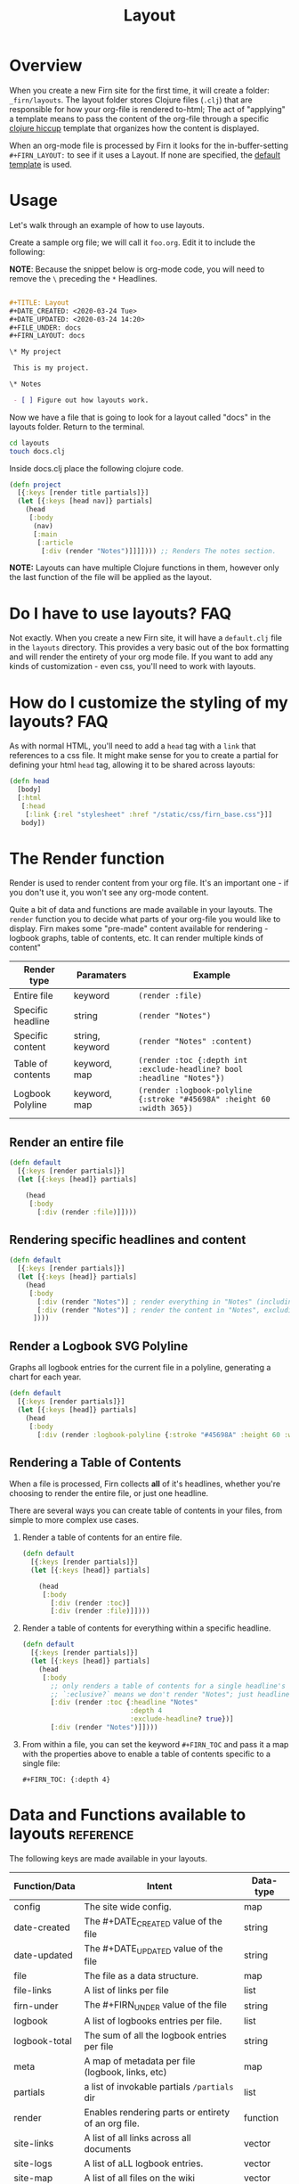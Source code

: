 #+TITLE: Layout
#+DATE_CREATED: <2020-03-24 Tue>
#+DATE_UPDATED: <2020-07-05 14:55>
#+FILE_UNDER: docs
#+FIRN_LAYOUT: docs
#+FIRN_ORDER: 2

* Overview

When you create a new Firn site for the first time, it will create a folder:
=_firn/layouts=. The layout folder stores Clojure files (=.clj=) that are
responsible for how your org-file is rendered to-html; The act of "applying" a
template means to pass the content of the org-file through a specific [[https://github.com/weavejester/hiccup][clojure hiccup]] template that organizes how the content is displayed.

When an org-mode file is processed by Firn it looks for the in-buffer-setting
~#+FIRN_LAYOUT:~ to see if it uses a Layout. If none are specified, the _default
template_ is used.

* Usage

Let's walk through an example of how to use layouts.

Create a sample org file; we will call it =foo.org=. Edit it to include the
following:

*NOTE*: Because the snippet below is org-mode code, you will need to remove the =\=
preceding the =*= Headlines.

#+BEGIN_SRC org

#+TITLE: Layout
#+DATE_CREATED: <2020-03-24 Tue>
#+DATE_UPDATED: <2020-03-24 14:20>
#+FILE_UNDER: docs
#+FIRN_LAYOUT: docs

\* My project

 This is my project.

\* Notes

 - [ ] Figure out how layouts work.
#+END_SRC

Now we have a file that is going to look for a layout called "docs" in the
layouts folder. Return to the terminal.

#+BEGIN_SRC sh
cd layouts
touch docs.clj
#+END_SRC

Inside docs.clj place the following clojure code.

#+BEGIN_SRC clojure
(defn project
  [{:keys [render title partials]}]
  (let [{:keys [head nav]} partials]
    (head
     [:body
      (nav)
      [:main
       [:article
        [:div (render "Notes")]]]]))) ;; Renders The notes section.
#+END_SRC

*NOTE:* Layouts can have multiple Clojure functions in them, however only the last
function of the file will be applied as the layout.

* Do I have to use layouts?                                      :FAQ:

Not exactly. When you create a new Firn site, it will have a =default.clj= file in
the =layouts= directory. This provides a very basic out of the box formatting and
will render the entirety of your org mode file. If you want to add any kinds of
customization - even css, you'll need to work with layouts.

* How do I customize the styling of my layouts?                  :FAQ:

As with normal HTML, you'll need to add a =head= tag with a =link= that references
to a css file. It might make sense for you to create a partial for defining your
html =head= tag, allowing it to be shared across layouts:

#+BEGIN_SRC clojure
(defn head
  [body]
  [:html
   [:head
    [:link {:rel "stylesheet" :href "/static/css/firn_base.css"}]]
   body])
#+END_SRC

* The Render function

Render is used to render content from your org file. It's an important one - if
you don't use it, you won't see any org-mode content.

Quite a bit of data and functions are made available in your layouts. The =render=
function you to decide what parts of your org-file you would like to display. Firn
makes some "pre-made" content available for rendering - logbook graphs, table of
contents, etc. It can render multiple kinds of content"

| Render type       | Paramaters      | Example                                                              |
|-------------------+-----------------+----------------------------------------------------------------------|
| Entire file       | keyword         | ~(render :file)~                                                       |
| Specific headline | string          | ~(render "Notes")~                                                     |
| Specific content  | string, keyword | ~(render "Notes" :content)~                                            |
| Table of contents | keyword, map    | ~(render :toc {:depth int :exclude-headline? bool :headline "Notes"})~        |
| Logbook Polyline  | keyword, map    | ~(render :logbook-polyline {:stroke "#45698A" :height 60 :width 365})~ |
|                   |                 |                                                                      |


** Render an entire file

#+BEGIN_SRC clojure
(defn default
  [{:keys [render partials]}]
  (let [{:keys [head]} partials]

    (head
     [:body
       [:div (render :file)]])))
#+END_SRC
** Rendering specific headlines and content

#+BEGIN_SRC clojure
(defn default
  [{:keys [render partials]}]
  (let [{:keys [head]} partials]
    (head
     [:body
       [:div (render "Notes")] ; render everything in "Notes" (including the heading "Notes")
       [:div (render "Notes")] ; render the content in "Notes", excluding the heading.
      ])))

#+END_SRC

** Render a Logbook SVG Polyline

Graphs all logbook entries for the current file in a polyline, generating a chart for each year.

#+BEGIN_SRC clojure
(defn default
  [{:keys [render partials]}]
  (let [{:keys [head]} partials]
    (head
     [:body
       [:div (render :logbook-polyline {:stroke "#45698A" :height 60 :width 365})]])))
#+END_SRC

** Rendering a Table of Contents
When a file is processed, Firn collects *all* of it's headlines, whether you're
choosing to render the entire file, or just one headline.

There are several ways you can create table of contents in your files, from simple to more complex use cases.

1. Render a table of contents for an entire file.

  #+BEGIN_SRC clojure
  (defn default
    [{:keys [render partials]}]
    (let [{:keys [head]} partials]

      (head
       [:body
         [:div (render :toc)]
         [:div (render :file)]])))
  #+END_SRC

2. Render a table of contents for everything within a specific headline.

  #+BEGIN_SRC clojure
  (defn default
    [{:keys [render partials]}]
    (let [{:keys [head]} partials]
      (head
       [:body
         ;; only renders a table of contents for a single headline's children.
         ;; `:eclusive?` means we don't render "Notes"; just headlines that fall under it dflakdjflksadjf lksadjf lkasdjf lkasdjf .
         [:div (render :toc {:headline "Notes"
                             :depth 4
                             :exclude-headline? true})]
         [:div (render "Notes")]])))
  #+END_SRC

3. From within a file, you can set the keyword ~#+FIRN_TOC~ and pass it a map with
   the properties above to enable a table of contents specific to a single file:

  #+BEGIN_SRC
  #+FIRN_TOC: {:depth 4}
  #+END_SRC

* Data and Functions available to layouts                        :reference:

The following keys are made available in your layouts.

| Function/Data | Intent                                              | Data-type |
|---------------+-----------------------------------------------------+-----------|
| config        | The site wide config.                               | map       |
| date-created  | The #+DATE_CREATED value of the file                | string    |
| date-updated  | The #+DATE_UPDATED value of the file                | string    |
| file          | The file as a data structure.                       | map       |
| file-links    | A list of links per file                            | list      |
| firn-under    | The #+FIRN_UNDER value of the file                  | string    |
| logbook       | A list of logbooks entries per file.                | list      |
| logbook-total | The sum of all the logbook entries per file         | string    |
| meta          | A map of metadata per file (logbook, links, etc)    | map       |
| partials      | a list of invokable partials =/partials= dir          | list      |
| render        | Enables rendering parts or entirety of an org file. | function  |
| site-links    | A list of all links across all documents            | vector    |
| site-logs     | A list of aLL logbook entries.                      | vector    |
| site-map      | A list of all files on the wiki                     | vector    |
| title         | The #+TITLE value of the file.                      | string    |

This may seem like a lot of information to make available to a layout template.
And that's because it is. But thanks to destructuring in Clojure, you can make
your templates only ask for what they need:

#+BEGIN_SRC clojure
(defn project
  [{:keys [ render partials logbook] :as data}] ; < destructuring to make available only what you need.
  (let [{:keys [head nav]} partials]
    (head
     [:body
      (nav)
      [:main.main-container
       (page-header data)
       [:div.container
        (main-section render)
        (sidebar render logbook)]]])))
#+END_SRC

The above template only needs access to =render=, =partials= and the =logbook=. Then functions, such as =page-header= can simply take the data map and destructure what /it/ needs again:

#+BEGIN_SRC clojure
(defn page-header
  [{:keys [title logbook-total date-updated date-created firn-under]}]
  (let [rndr (fn [i s]
               (when i [:span.flex.pr2
                        [:h4.italic.bold.pr1 s " "]
                        [:h4.italic.thin i]]))]
    [:div.page_meta
     [:h1.page_meta_title title]
     [:div.flex
      (rndr date-created "Published: ")
      (rndr date-updated "Last Updated: ")
      (rndr firn-under "File Under: ")
      (when-not (= logbook-total "0:00")
        (rndr logbook-total "Time Logged: "))]]))

#+END_SRC

* Styling Layouts                                                :styling:

You can write css as you normally would by placing css files in the
=_firn/static/css= folder and then having =firn= move them into your =_site= folder
when run. Styling is applied through [[https://github.com/weavejester/hiccup#syntax][hiccup]].

There are some internal styles that are applied when org-mode text is
transformed into data. These styles are all prefaced with the keyword ~firn-~, (ie.
=firn-headline-text= or =firn-tag=).

Inspect the file ~_firn/static/css/firn_base.css~ to see the configurable elements.
